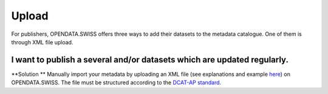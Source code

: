 ================
Upload
================

For publishers, OPENDATA.SWISS offers three ways to add their datasets to the metadata catalogue. One of them is through XML file upload.

I want to publish a several and/or datasets which are updated regularly.
----------------------------------------------------------------------------------
**Solution ** Manually import your metadata by uploading an XML file (see explanations and example `here <dcat-ap-format.html>`_) on OPENDATA.SWISS. The file must be structured according to the `DCAT-AP standard <dcat-ap-format.html#dcat-ap-reference-documentation>`_.
